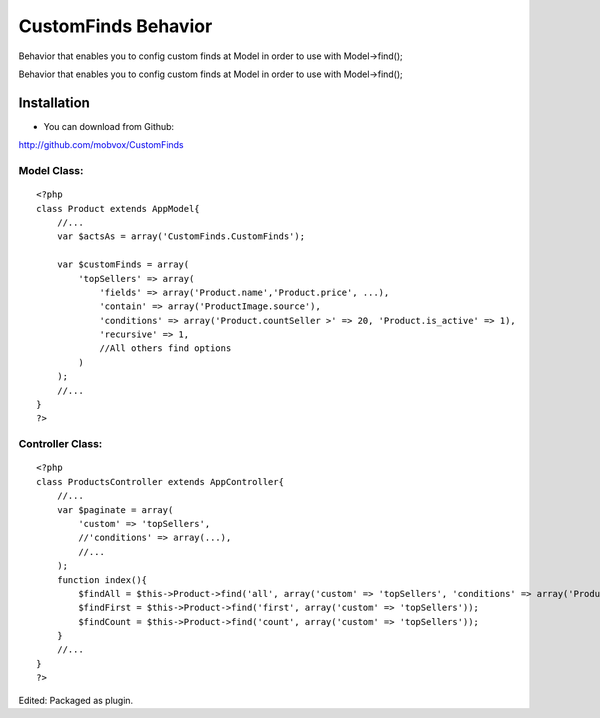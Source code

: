 CustomFinds Behavior
====================

Behavior that enables you to config custom finds at Model in order to
use with Model->find();

Behavior that enables you to config custom finds at Model in order to
use with Model->find();


Installation
~~~~~~~~~~~~
- You can download from Github:

`http://github.com/mobvox/CustomFinds`_

Model Class:
````````````

::

    <?php
    class Product extends AppModel{
        //...
        var $actsAs = array('CustomFinds.CustomFinds');

        var $customFinds = array(
            'topSellers' => array(
                'fields' => array('Product.name','Product.price', ...),
                'contain' => array('ProductImage.source'),
                'conditions' => array('Product.countSeller >' => 20, 'Product.is_active' => 1),
                'recursive' => 1,
                //All others find options
            )
        );
        //...
    }
    ?>


Controller Class:
`````````````````

::

    <?php
    class ProductsController extends AppController{
        //...
        var $paginate = array(
            'custom' => 'topSellers',
            //'conditions' => array(...),
            //...
        );
        function index(){
            $findAll = $this->Product->find('all', array('custom' => 'topSellers', 'conditions' => array('Product.category_id' => 2)));
            $findFirst = $this->Product->find('first', array('custom' => 'topSellers'));
            $findCount = $this->Product->find('count', array('custom' => 'topSellers'));
        }
        //...
    }
    ?>

Edited: Packaged as plugin.

.. _http://github.com/mobvox/CustomFinds: http://github.com/mobvox/CustomFinds

.. author:: Danielpk
.. categories:: articles, behaviors
.. tags:: find,behavior,custom,custom query,custom find,Behaviors

